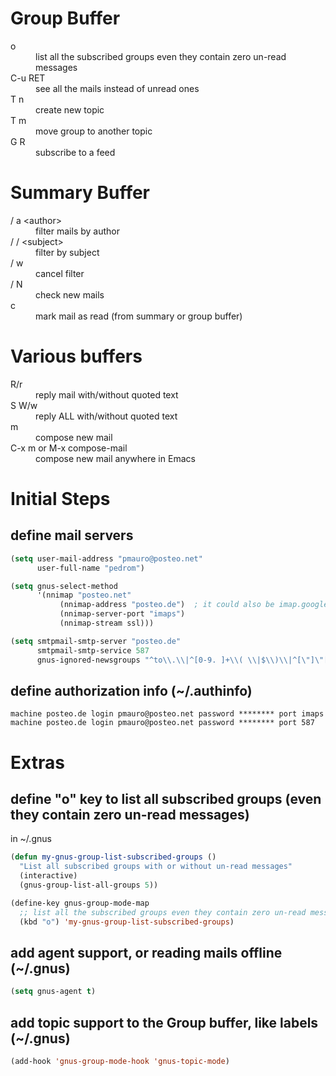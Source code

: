 * Group Buffer
  + o :: list all the subscribed groups even they contain zero un-read messages
  + C-u RET :: see all the mails instead of unread ones
  + T n :: create new topic
  + T m :: move group to another topic
  + G R :: subscribe to a feed

* Summary Buffer
  + / a <author> :: filter mails by author
  + / / <subject> :: filter by subject
  + / w :: cancel filter
  + / N :: check new mails
  + c :: mark mail as read (from summary or group buffer)
	   
* Various buffers
  + R/r :: reply mail with/without quoted text
  + S W/w :: reply ALL with/without quoted text
  + m :: compose new mail
  + C-x m or M-x compose-mail :: compose new mail anywhere in Emacs


* Initial Steps
** define mail servers
#+BEGIN_SRC emacs-lisp
(setq user-mail-address "pmauro@posteo.net"
      user-full-name "pedrom")

(setq gnus-select-method
      '(nnimap "posteo.net"
	       (nnimap-address "posteo.de")  ; it could also be imap.googlemail.com if that's your server.
	       (nnimap-server-port "imaps")
	       (nnimap-stream ssl)))

(setq smtpmail-smtp-server "posteo.de"
      smtpmail-smtp-service 587
      gnus-ignored-newsgroups "^to\\.\\|^[0-9. ]+\\( \\|$\\)\\|^[\"]\"[#'()]")
#+END_SRC
** define authorization info (~/.authinfo)
#+BEGIN_SRC 
machine posteo.de login pmauro@posteo.net password ******** port imaps
machine posteo.de login pmauro@posteo.net password ******** port 587
#+END_SRC


* Extras 
** define "o" key to list all subscribed groups (even they contain zero un-read messages)
   in ~/.gnus
#+BEGIN_SRC emacs-lisp
(defun my-gnus-group-list-subscribed-groups ()
  "List all subscribed groups with or without un-read messages"
  (interactive)
  (gnus-group-list-all-groups 5))

(define-key gnus-group-mode-map
  ;; list all the subscribed groups even they contain zero un-read messages
  (kbd "o") 'my-gnus-group-list-subscribed-groups)
#+END_SRC
** add agent support, or reading mails offline (~/.gnus)
#+BEGIN_SRC emacs-lisp
(setq gnus-agent t)
#+END_SRC   
** add topic support to the Group buffer, like labels (~/.gnus)
#+BEGIN_SRC emacs-lisp 
(add-hook 'gnus-group-mode-hook 'gnus-topic-mode)
#+END_SRC
